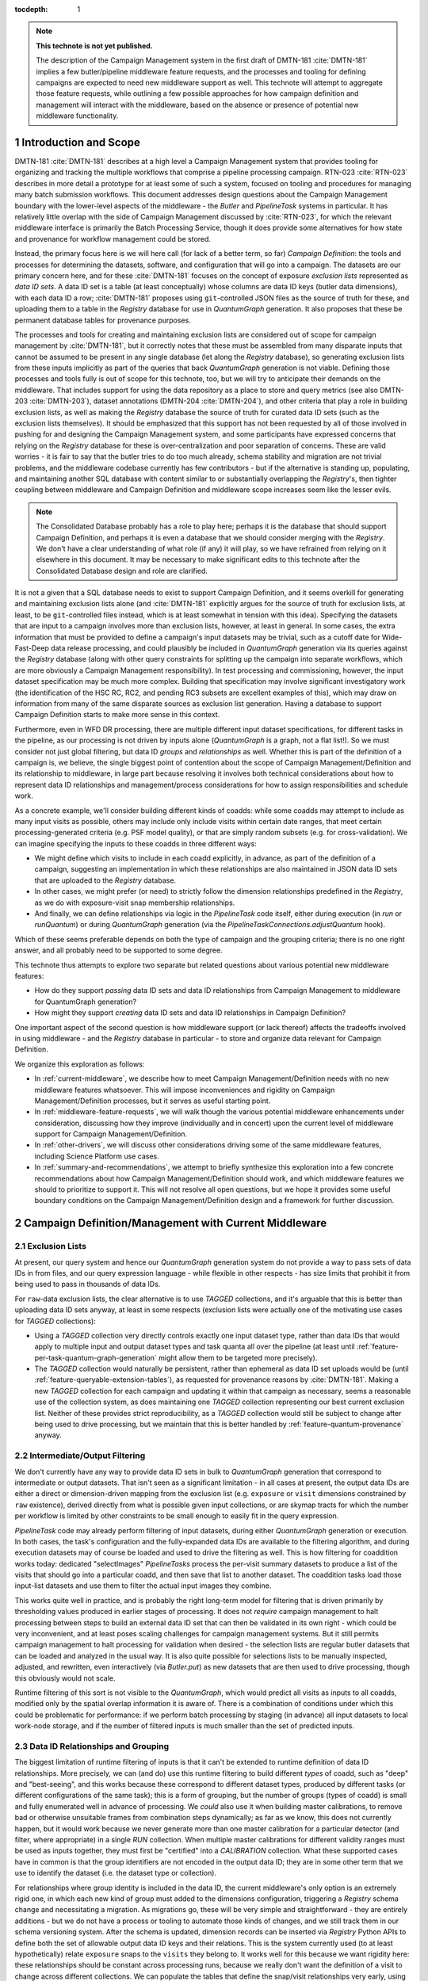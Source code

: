 :tocdepth: 1

.. Please do not modify tocdepth; will be fixed when a new Sphinx theme is shipped.

.. sectnum::

.. TODO: Delete the note below before merging new content to the main branch.

.. note::

   **This technote is not yet published.**

   The description of the Campaign Management system in the first draft of DMTN-181 :cite:`DMTN-181` implies a few butler/pipeline middleware feature requests, and the processes and tooling for defining campaigns are expected to need new middleware support as well.
   This technote will attempt to aggregate those feature requests, while outlining a few possible approaches for how campaign definition and management will interact with the middleware, based on the absence or presence of potential new middleware functionality.

Introduction and Scope
======================

DMTN-181 :cite:`DMTN-181` describes at a high level a Campaign Management system that provides tooling for organizing and tracking the multiple workflows that comprise a pipeline processing campaign.
RTN-023 :cite:`RTN-023` describes in more detail a prototype for at least some of such a system, focused on tooling and procedures for managing many batch submission workflows.
This document addresses design questions about the Campaign Management boundary with the lower-level aspects of the middleware - the `Butler` and `PipelineTask` systems in particular.
It has relatively little overlap with the side of Campaign Management discussed by :cite:`RTN-023`, for which the relevant middleware interface is primarily the Batch Processing Service, though it does provide some alternatives for how state and provenance for workflow management could be stored.

Instead, the primary focus here is we will here call (for lack of a better term, so far) *Campaign Definition*: the tools and processes for determining the datasets, software, and configuration that will go into a campaign.
The datasets are our primary concern here, and for these :cite:`DMTN-181` focuses on the concept of exposure *exclusion lists* represented as *data ID sets*.
A data ID set is a table (at least conceptually) whose columns are data ID keys (butler data dimensions), with each data ID a row; :cite:`DMTN-181` proposes using ``git``-controlled JSON files as the source of truth for these, and uploading them to a table in the `Registry` database for use in `QuantumGraph` generation.
It also proposes that these be permanent database tables for provenance purposes.

The processes and tools for creating and maintaining exclusion lists are considered out of scope for campaign management by :cite:`DMTN-181`, but it correctly notes that these must be assembled from many disparate inputs that cannot be assumed to be present in any single database (let along the `Registry` database), so generating exclusion lists from these inputs implicitly as part of the queries that back `QuantumGraph` generation is not viable.
Defining those processes and tools fully is out of scope for this technote, too, but we will try to anticipate their demands on the middleware.
That includes support for using the data repository as a place to store and query metrics (see also DMTN-203 :cite:`DMTN-203`), dataset annotations (DMTN-204 :cite:`DMTN-204`), and other criteria that play a role in building exclusion lists, as well as making the `Registry` database the source of truth for curated data ID sets (such as the exclusion lists themselves).
It should be emphasized that this support has not been requested by all of those involved in pushing for and designing the Campaign Management system, and some participants have expressed concerns that relying on the `Registry` database for these is over-centralization and poor separation of concerns.
These are valid worries - it is fair to say that the butler tries to do too much already, schema stability and migration are not trivial problems, and the middleware codebase currently has few contributors - but if the alternative is standing up, populating, and maintaining another SQL database with content similar to or substantially overlapping the `Registry`'s, then tighter coupling between middleware and Campaign Definition and middleware scope increases seem like the lesser evils.

.. note::

   The Consolidated Database probably has a role to play here; perhaps it is the database that should support Campaign Definition, and perhaps it is even a database that we should consider merging with the `Registry`.
   We don't have a clear understanding of what role (if any) it will play, so we have refrained from relying on it elsewhere in this document.
   It may be necessary to make significant edits to this technote after the Consolidated Database design and role are clarified.

It is not a given that a SQL database needs to exist to support Campaign Definition, and it seems overkill for generating and maintaining exclusion lists alone (and :cite:`DMTN-181` explicitly argues for the source of truth for exclusion lists, at least, to be ``git``-controlled files instead, which is at least somewhat in tension with this idea).
Specifying the datasets that are input to a campaign involves more than exclusion lists, however, at least in general.
In some cases, the extra information that must be provided to define a campaign's input datasets may be trivial, such as a cutoff date for Wide-Fast-Deep data release processing, and could plausibly be included in `QuantumGraph` generation via its queries against the `Registry` database (along with other query constraints for splitting up the campaign into separate workflows, which are more obviously a Campaign Management responsibility).
In test processing and commissioning, however, the input dataset specification may be much more complex.
Building that specification may involve significant investigatory work (the identification of the HSC RC, RC2, and pending RC3 subsets are excellent examples of this), which may draw on information from many of the same disparate sources as exclusion list generation.
Having a database to support Campaign Definition starts to make more sense in this context.

Furthermore, even in WFD DR processing, there are multiple different input dataset specifications, for different tasks in the pipeline, as our processing is not driven by inputs alone (`QuantumGraph` is a graph, not a flat list!).
So we must consider not just global filtering, but data ID *groups* and *relationships* as well.
Whether this is part of the definition of a campaign is, we believe, the single biggest point of contention about the scope of Campaign Management/Definition and its relationship to middleware, in large part because resolving it involves both technical considerations about how to represent data ID relationships and management/process considerations for how to assign responsibilities and schedule work.

As a concrete example, we'll consider building different kinds of coadds: while some coadds may attempt to include as many input visits as possible, others may include only include visits within certain date ranges, that meet certain processing-generated criteria (e.g. PSF model quality), or that are simply random subsets (e.g. for cross-validation).
We can imagine specifying the inputs to these coadds in three different ways:

- We might define which visits to include in each coadd explicitly, in advance, as part of the definition of a campaign, suggesting an implementation in which these relationships are also maintained in JSON data ID sets that are uploaded to the `Registry` database.

- In other cases, we might prefer (or need) to strictly follow the dimension relationships predefined in the `Registry`, as we do with exposure-visit snap membership relationships.

- And finally, we can define relationships via logic in the `PipelineTask` code itself, either during execution (in `run` or `runQuantum`) or during `QuantumGraph` generation (via the `PipelineTaskConnections.adjustQuantum` hook).

Which of these seems preferable depends on both the type of campaign and the grouping criteria; there is no one right answer, and all probably need to be supported to some degree.

This technote thus attempts to explore two separate but related questions about various potential new middleware features:

- How do they support *passing* data ID sets and data ID relationships from Campaign Management to middleware for QuantumGraph generation?

- How might they support *creating* data ID sets and data ID relationships in Campaign Definition?

One important aspect of the second question is how middleware support (or lack thereof) affects the tradeoffs involved in using middleware - and the `Registry` database in particular - to store and organize data relevant for Campaign Definition.

We organize this exploration as follows:

- In :ref:`current-middleware`, we describe how to meet Campaign Management/Definition needs with no new middleware features whatsoever.
  This will impose inconveniences and rigidity on Campaign Management/Definition processes, but it serves as useful starting point.

- In :ref:`middleware-feature-requests`, we will walk though the various potential middleware enhancements under consideration, discussing how they improve (individually and in concert) upon the current level of middleware support for Campaign Management/Definition.

- In :ref:`other-drivers`, we will discuss other considerations driving some of the same middleware features, including Science Platform use cases.

- In :ref:`summary-and-recommendations`, we attempt to briefly synthesize this exploration into a few concrete recommendations about how Campaign Management/Definition should work, and which middleware features we should to prioritize to support it.
  This will not resolve all open questions, but we hope it provides some useful boundary conditions on the Campaign Management/Definition design and a framework for further discussion.

.. _current-middleware:

Campaign Definition/Management with Current Middleware
======================================================

Exclusion Lists
---------------

At present, our query system and hence our `QuantumGraph` generation system do not provide a way to pass sets of data IDs in from files, and our query expression language - while flexible in other respects - has size limits that prohibit it from being used to pass in thousands of data IDs.

For ``raw``-data exclusion lists, the clear alternative is to use `TAGGED` collections, and it's arguable that this is better than uploading data ID sets anyway, at least in some respects (exclusion lists were actually one of the motivating use cases for `TAGGED` collections):

- Using a `TAGGED` collection very directly controls exactly one input dataset type, rather than data IDs that would apply to multiple input and output dataset types and task quanta all over the pipeline (at least until :ref:`feature-per-task-quantum-graph-generation` might allow them to be targeted more precisely).

- The `TAGGED` collection would naturally be persistent, rather than ephemeral as data ID set uploads would be (until :ref:`feature-queryable-extension-tables`), as requested for provenance reasons by :cite:`DMTN-181`.
  Making a new `TAGGED` collection for each campaign and updating it within that campaign as necessary, seems a reasonable use of the collection system, as does maintaining one `TAGGED` collection representing our best current exclusion list.
  Neither of these provides strict reproducibility, as a `TAGGED` collection would still be subject to change after being used to drive processing, but we maintain that this is better handled by :ref:`feature-quantum-provenance` anyway.

Intermediate/Output Filtering
-----------------------------

We don't currently have any way to provide data ID sets in bulk to `QuantumGraph` generation that correspond to intermediate or output datasets.
That isn't seen as a significant limitation - in all cases at present, the output data IDs are either a direct or dimension-driven mapping from the exclusion list (e.g. ``exposure`` or ``visit`` dimensions constrained by ``raw`` existence), derived directly from what is possible given input collections, or are skymap tracts for which the number per workflow is limited by other constraints to be small enough to easily fit in the query expression.

`PipelineTask` code may already perform filtering of input datasets, during either  `QuantumGraph` generation or execution.
In both cases, the task's configuration and the fully-expanded data IDs are available to the filtering algorithm, and during execution datasets may of course be loaded and used to drive the filtering as well.
This is how filtering for coaddition works today: dedicated "selectImages" `PipelineTasks` process the per-visit summary datasets to produce a list of the visits that should go into a particular coadd, and then save that list to another dataset.
The coaddition tasks load those input-list datasets and use them to filter the actual input images they combine.

This works quite well in practice, and is probably the right long-term model for filtering that is driven primarily by thresholding values produced in earlier stages of processing.
It does not *require* campaign management to halt processing between steps to build an external data ID set that can then be validated in its own right - which could be very inconvenient, and at least poses scaling challenges for campaign management systems.
But it still permits campaign management to halt processing for validation when desired - the selection lists are regular butler datasets that can be loaded and analyzed in the usual way.
It is also quite possible for selections lists to be manually inspected, adjusted, and rewritten, even interactively (via `Butler.put`) as new datasets that are then used to drive processing, though this obviously would not scale.

Runtime filtering of this sort is not visible to the `QuantumGraph`, which would predict all visits as inputs to all coadds, modified only by the spatial overlap information it is aware of.
There is a combination of conditions under which this could be problematic for performance: if we perform batch processing by staging (in advance) all input datasets to local work-node storage, and if the number of filtered inputs is much smaller than the set of predicted inputs.

Data ID Relationships and Grouping
----------------------------------

The biggest limitation of runtime filtering of inputs is that it can't be extended to runtime definition of data ID relationships.
More precisely, we can (and do) use this runtime filtering to build different *types* of coadd, such as "deep" and "best-seeing", and this works because these correspond to different dataset types, produced by different tasks (or different configurations of the same task); this is a form of grouping, but the number of groups (types of coadd) is small and fully enumerated well in advance of processing.
We *could* also use it when building master calibrations, to remove bad or otherwise unsuitable frames from combination steps dynamically; as far as we know, this does not currently happen, but it would work because we never generate more than one master calibration for a particular detector (and filter, where appropriate) in a single `RUN` collection.
When multiple master calibrations for different validity ranges must be used as inputs together, they must first be "certified" into a `CALIBRATION` collection.
What these supported cases have in common is that the group identifiers are not encoded in the output data ID; they are in some other term that we use to identify the dataset (i.e. the dataset type or collection).

For relationships where group identity is included in the data ID, the current middleware's only option is an extremely rigid one, in which each new kind of group must added to the dimensions configuration, triggering a `Registry` schema change and necessitating a migration.
As migrations go, these will be very simple and straightforward - they are entirely additions - but we do not have a process or tooling to automate those kinds of changes, and we still track them in our schema versioning system.
After the schema is updated, dimension records can be inserted via `Registry` Python APIs to define both the set of allowable output data ID keys and their relations.
This is the system currently used (to at least hypothetically) relate ``exposure`` snaps to the ``visits`` they belong to.
It works well for this because we want rigidity here: these relationships should be constant across processing runs, because we really don't want the definition of a visit to change across different collections.
We can populate the tables that define the snap/visit relationships very early, using raw header metadata that we already ingest into the `Registry's` ``exposure``, and then essentially never touch it again (once raw header metadata and its translation settle down, that is).

A similar approach seems like it would work tolerably well for yearly or other short-period coadds: define a "year" dimension in advance, and use the butler's existing temporal-join capabilities to relate that timespan directly to the visits that overlap it (with a bit of extra filtering in the task to deal with edge cases).

The data ID relationship use cases where none of these approaches work well are a bit harder to find, which may just mean that they aren't fully described anywhere (and aren't in our running pipelines precisely because we don't support them well yet).
As one example, we certainly don't have a good way to handle pair-of-observations image differences, though it's still unclear whether we will need those (clearly it would be nice to have the option); note that a ``visit``-like approach is a poor fit there because the pairs we might want to difference are as likely to change between runs as stay the same.
Out-of-focus image processing for the active optics system or PSF modeling may also have use cases that aren't well supported by current middleware.
At present the wavefront-processing tasks take the same approach as our master-calibration combination tasks, and use collections to separate groups, but I don't know whether this is a good, a pragmatic choice given the lack of alternatives, or a lack of awareness of the alternatives that do exist (or might exist).
Building coadds from random or systematically distributed subsets of the available input visits (e.g. "even visits only" or seeing percentiles) using in-task filtering and different dataset types for different parameter values requires embedding those parameters into the dataset type name, which is a bit ugly, but hardly sufficient reason on its own to implement substantial new middleware functionality.

Databases for Campaign Definition
---------------------------------

The `Registry` guarantees that all of the tables and other database entities it produces can be confined to a single schema (in the namespace sense), allowing external tables in other schemas to safely coexist within the same database.  This theoretically allows those external tables and `Registry` tables to be used together in queries, and in many cases the `Registry` tables have straightforward, easy-to-interpret columns that would work well for this (especially for dimension tables, which are the ones that would probably be of most interest to campaign definition).
This would probably work reasonably well right now, but it is not documented and formally not supported, and hence currently inadvisable for anything other than throwaway prototypes - while we originally intended to make the SQL interface public, this became very difficult to implement for a number of reasons, and it has been explicitly private for a few years now.

It is also possible to use `Registry` interfaces to define custom "opaque" tables within the same schema as its main tables.
This could make it easier to manage external tables across multiple similar data repositories, and it allows those tables to make use of custom field types like `sphgeom` regions, timespans, and UUIDs that require cross-DBMS support beyond what is provided by SQLAlchemy alone.
This is the preferred mechanism for "plugin" code built on top of the `Registry` that needs its own tables, and it is already in use by some of our own `Datastore` classes to store their internal per-file records.
At present, however, the `Registry` query system cannot use these tables at all; they are truly opaque to it.
Changing this is discussed in :ref:`feature-queryable-extension-tables`.

Without a public schema or queryable extension tables, the best way to add new tables and metadata columns to the `Registry` schema is thus to change the `Registry` schema itself, by modifying its "dimensions" configuration.
This is already a very flexible system that allows arbitrary new tables with typical column types to be added (and later populated using existing `Registry` public methods), and it includes support for foreign keys between dimensions, allowing new tables tables to define relationships, not just metadata.
Such tables are automatically included in `Registry` queries as needed; using a configuration system to define these tables (rather than e.g. SQL ``CREATE TABLE`` statements) allows us to also obtain the information necessary to automatically join them together.
This naturally meshes well with a model in which Campaign Definition workflows explicitly provide data ID relationships as inputs to campaigns, especially if it is considered a feature rather than a bug if those data ID relationship tables are persistent in the database rather than transient (deletion from dimension tables is not currently supported at all).

The main drawback of editing the dimensions configuration is that it is tracked by the butler's schema versioning and migration system, so any edits (even trivial ones, like new tables and columns) require a new version and migration scripts.
This may be a blessing in disguise - any production-ready Campaign Definition system backed by a SQL database *should* be thinking rigorously about schema versioning and migration, and it may be easier to use the butler's system than build a new one.
One the other hand, the butler's migration system does have to account for kinds of complexity (e.g. dynamically-defined tables) that a more independent Campaign Definition database might not have, which has forced us to build our own layer on top of Alembic rather than using it or some other third-party tool more directly or naturally.

Finally, we should point out that it is always possible to use the butler to store Campaign Definition data (tabular or otherwise) in regular butler datasets.
This naturally associates them with the dimensions schema via their data ID, and it should be the first choice for anything produced or consumed by a `PipelineTask` (such as metric measurements or explicit input-visit lists of the sort we use in coaddition today).
There are a few limitations that should be taken into account when considering using butler datasets for Campaign Definition storage, however:

- Datasets may not be updated in place - they are written atomically for each data ID.
- We don't currently have a good solution for rolling up small datasets (e.g. metric measurements or even per-detector catalogs) into larger files that can be *much* more efficient to read (see :ref:`feature-table-backed-datastore` for a potential solution).
- Dataset content cannot be used to directly drive `QuantumGraph` generation (which could be addressed by a combination of :ref:`feature-queryable-extension-tables` and :ref:`feature-table-backed-datastore`).

.. _middleware-feature-requests:

Middleware Feature Requests
===========================

This section describes in detail various planned or in-progress middleware features that we expect to be of interested to Campaign Management/Definition.
All of them are things we'd like to do eventually, and many have other drivers (see :ref:`other-drivers`).
None are trivial, however, and the needs of Campaign Management/Definition should be considered in their prioritization.

This section assumes more knowledge about middleware concepts and terminology than the rest of the document.
Non-expert readers may want to skip it and go directly to :ref:`summary-and-recommendations`, especially on a first read.

.. _feature-data-id-set-upload:

Data ID Set Upload
------------------

.. note::
   This feature is tracked as `DM-30438 <https://jira.lsstcorp.org/browse/DM-30438>`__  and `DM-33621 <https://jira.lsstcorp.org/browse/DM-33621>`__, which depend on `DM-31725 <https://jira.lsstcorp.org/browse/DM-31725>`__.

This feature gives the butler query system the ability to accept data ID sets from external Python objects and files, uploading them to temporary tables for the duration of a single query or small set of queries (within a single context-manager block).
This will be integrated into `QuantumGraph` generation, allowing external data ID sets to directly constrain that process.

As a temporary upload, this feature does not fully provide the minimal middleware functionality requested by :cite:`DMTN-181`, but as noted earlier,  ``TAGGED`` collections are probably a better tool anyway for using exclusion lists or otherwise providing fine-grained control over input datasets, especially if the lists should remain persistent in the `Registry`.
Making data ID set uploads persistent will require both this feature and :ref:`feature-queryable-extension-tables`.

Temporary data ID set uploads do provide key functionality that ``TAGGED`` collections do not, however, in that they allow explicit external filtering or grouping for intermediate and output datasets and quanta, not just input datasets.
Even this is fairly limited unless other features are implemented as well, however:

- Without :ref:`feature-dynamic-dimensions`, data ID set upload can only be used to filter or define relationships between existing dimensions, and since in practice all dimension combinations that could plausibly be related are already related (usually via spatial overlaps), any external data ID sets must be subsets of those that would be produced by the `Registry`'s default joins between those dimensions.
  New long-lived dimensions could be added to the configuration (with a single up-front schema migration) that could be designed to always require a data ID set upload to set relationships, however, and it *may* make sense to redefine the ``physical_filter`` - ``band`` relationship this way after data ID set upload lands - the current identification of each ``physical_filter`` with exactly one ``band`` seems like a "usually true" convenience that we should back away from enforcing as soon as our data model can reasonably support that.

- Without :ref:`feature-per-task-quantum-graph-generation`, each data ID set constrains quanta and datasets for all tasks and dataset types in the QuantumGraph that involve its dimensions.
  For example, it does not provide a way to use different data ID sets for e.g. different types of coadds, unless each type of coadd is produced via a different QuantumGraph.

This feature is difficult to implement only in the sense that it involves a piece of the codebase (the `lsst.daf.butler.registry.queries` subpackage) that requires a lot of work more generally; we have slowly added more and more functionality there "pragmatically" over the past several months to the point where class roles and encapsulation are quite tangled, and some of those ill-fitting additions are pieces we would like to build upon when implementing data ID set upload.
`DM-31725 <https://jira.lsstcorp.org/browse/DM-31725>`__ captures at least the initial prototyping work for the necessary refactor, and once it's done adding data ID upload itself should be quite easy.
As a result, it's safe to say that we will deliver this functionality eventually, even if it isn't needed for Campaign Management/Definition, but making it a high priority for such usage won't necessarily make it something we can deliver quickly.

.. _feature-dynamic-dimensions:

Dynamic Dimensions
------------------

.. note::
   This feature is tracked as `DM-33751 <https://jira.lsstcorp.org/browse/DM-33751>`__ and depends on `DM-31725 <https://jira.lsstcorp.org/browse/DM-31725>`__ in Jira.

In its minimal form, this feature allows butler dataset types to be defined  and datasets of those types read and written with data ID keys that are not part of the static dimensions configuration that defines much of the `Registry` schema.
Unlike static dimensions, these dynamic dimensions would not be expected to have values that could be iterated over or enumerated independently of the datasets they identify, and hence there are no guarantees that those values take on the same meaning in different collections.
They also would not be associated with metadata or have foreign keys or natural relationships to other dimensions.

That makes it hard to use these dimensions in `QuantumGraph` generation, at least in any role other than pure input datasets.
A slightly less minimal form of the feature could permit custom data ID keys in intermediate, output, and quantum data IDs if they had the same, constant value over the entire `QuantumGraph`.
Where this functionality really shines is in combination with :ref:`feature-data-id-set-upload`, which could allow external data ID sets to relate dynamic dimensions to each other and existing static dimensions, providing fine-grained external control over the grouping done by `QuantumGraph` generation.

It's hard to guess right now how difficult this feature would be to implement; generally speaking, registering dataset types with dynamic dimensions seems easy, but making those queryable later in the usual way seems hard, as we'd need to use subqueries on dataset-collection join tables in parts of the query system where we can usually rely on pure dimension tables existing, and this both inverts our usual process for query-building (start with dimensions, then look up datasets) and forces us to remember more about what we've already joined in to avoid unnecessarily including the same table in a query multiple times.
It also seems that we'll need to modify the static schema a bit to remember the new dynamic dimensions - they can't be purely ephemeral, after all, if they are used to identify persistent datasets.
Certainly we'll want to at least tackle `DM-31725 <https://jira.lsstcorp.org/browse/DM-31725>`__ first, to get the query system in a state where we could contemplate an extension like this.

.. _feature-quantum-provenance:

Quantum Provenance
------------------

.. note::
   This feature is fully described in DMTN-205 :cite:`DMTN-205`.

Quantum Provenance here refers to storing the as-run `QuantumGraph` in the data repository (and in particular new `Registry` tables), as well as providing tools to traverse that graph in order to (among other things) reproduce previous processing runs.
This is functionality that we have intended to include in the middleware since its inception, and while fully implementing it is still a major project, there is no question that it will ultimately get done.

This is relevant for Campaign Management/Definition primarily because it draws a clear boundary between the provenance information and use cases that will be handled by the middleware provenance system and use cases that must be handled by Campaign Management/Definition.
In particular, middleware provenance is aimed at rigorously solving the problem of exactly reproducibility, starting from a saved and queryable `QuantumGraph`, but it largely punts on providing any reproducibility for `QuantumGraph` generation, as (from its perspective, at least) the inputs to `QuantumGraph` generation are mutable.
Campaign Management could extend reproducibility earlier only by similarly taking care to depend only on immutable entities (such as git-controlled data ID lists) or limit via policy how other entities are modified in practice (e.g. "freezing" per-submission ``RUN`` collections after a batch job completes, and not using ``CHAINED`` collections as inputs to `QuantumGraph` generation).
And it may be better to make no such attempt (at least not at *rigorous* reproducibility), since reproducibility starting from the `QuantumGraph` is already quite powerful.

One subtlety of quantum provenance is that while it will not save the exact data ID sets passed in to `QuantumGraph` generation (when passing in data ID sets is implemented), it essentially will save the subsets of those sets that are consistent with each other and the other inputs to `QuantumGraph` generation.
More precisely, if the dimensions of the data ID sets are recorded externally, one can obtain from quantum provenance data ID sets with those dimensions that will produce the same `QuantumGraph`, provided other constraints (such as input collection contents) have not changed.
This *may* make it unnecessary for Campaign Management/Definition to store the data ID sets it uses directly.

.. _feature-queryable-extension-tables:

Queryable Extension Tables
--------------------------

.. note::
   This feature depends on `DM-31725 <https://jira.lsstcorp.org/browse/DM-31725>`__ in Jira.
   It does not have a tracking ticket of its own yet.

As discussed in :ref:`current-middleware`, the butler registry already has an interface that allows external code to create custom tables in the same database.
This is used by `Datastore` implementations to save information about each file, and it could be used by Campaign Management/Definition as a tabular storage mechanism.
At present these tables are completely opaque to the registry, however, and hence they can't be used to constrain registry queries or `QuantumGraph` generation.

Allowing these extension tables to participate in those queries could be extremely powerful:

- with :ref:`feature-data-id-set-upload`, it would allow data ID set uploads to be persistent, not just temporary;

- Campaign Management/Definition could use these tables to save observational metadata, quality flags, campaign/workflow provenance, etc. within the `Registry`, and then include constraints on that information during `QuantumGraph` generation or when using `Registry` queries to create data ID sets.

- with :ref:`feature-table-backed-datastore`, metric datasets produced by `PipelineTasks` could also be used to similarly constrain queries and `QuantumGraph` generation.

To include an extension table in a registry query, the extension code would need to declare one or more special columns that the query system already knows how to include in its joins, such as dimension values, dataset UUIDs, spatial regions, and timespans.

In addition to the general query-system work (`DM-31725 <https://jira.lsstcorp.org/browse/DM-31725>`__), the main challenge in implementing this ticket is figuring out how the column metadata provided by the extension code should be persisted in the data repository.
There are two main options:

- We could add new static tables whose rows record the schemas of extension tables, and populate them when those extensions are first registered.

- We could require extension code that conforms to a specific schema-introspection interface to be referenced in the data repository or butler client configuration as an importable type string.

To select between these we probably need to think about how we want to handle changes to extension table schemas.
We probably don't want extension tables to participate in the butler's internal data repository versioning or migration system, except in a very limited way when an internal butler column used as a foreign key (e.g. dataset UUID or dimension) is changed in a backwards-incompatible way.
That's something we can hopefully avoid ever doing, because it's extremely painful no matter how the migration is managed.
But we do want extensions to be able to change the schemas of their own tables and give them the tools they need to do this in managed, backwards-compatibility-focused way.

.. _feature-table-backed-datastore:

Table-Backed Datastore
----------------------

.. note::
   This feature is tracked as `DM-13362 <https://jira.lsstcorp.org/browse/DM-13362>`__ in Jira.
   It is also closely related to the subject of DMTN-203 :cite:`DMTN-203` (which hasn't yet been written).

This feature implements a new concrete `Datastore`, which would use the registry's "opaque table" mechanism to store dataset contents entirely within the registry database.
During batch execution, these records would be exported to the `QuantumGraph` when their datasets are needed as inputs, and they would initially be written to per-quantum files that would need to be merged prior to upload into the registry database.

This storage makes sense only for very small datasets, and if it's only a small-dataset optimization, using the SQL registry database instead of direct multi-dataset file storage (e.g. Parquet) is unlikely to be ideal.
But it might be a lot easier to implement if we need help avoiding a proliferation of tiny files in a hurry.

What's more relevant for Campaign Management/Definition is the combination of this feature with :ref:`feature-queryable-extension-tables`, in which the records that back these datasets become queryable, and this `Datastore` becomes ideal for metric datasets, which are essentially single values that we want to be usable as query constraints that are joined into queries according to the dimensions the metric measurements are associated with.

.. _feature-dataset-annotations:

Dataset Annotations
-------------------

.. note::
   This feature is fully described in DMTN-204 :cite:`DMTN-204`.

This collection of features involves ways to add annotations to a number of butler entities, such as datasets, dimension records, and collections.
Many of these annotations are intended to provide information to Campaign Management/Definition processes, and it is an important question whether having them in the butler makes sense for Campaign Management/Definition workflows.

It is generally true that the butler provides a good organizational structure for these annotations, and in the absence of arguments against, we probably should put them in the butler instead of setting up a similar organizational structure elsewhere.

As discussed in :cite:`DMTN-204`, one option for implementing these is to use the existing opaque table storage system; when combined with :ref:`feature-queryable-extension-tables`, these annotations would also be usable in registry queries and `QuantumGraph` generation.
With :ref:`feature-table-backed-datastore` as well, it may even be possible to implement them fully as regular butler datasets (which, when viable, is a much better-understood and low-risk extension point than using the opaque table interface directly).

.. _feature-per-task-quantum-graph-generation:

Per-Task QuantumGraph Generation
--------------------------------

.. note::
   This feature is tracked as `DM-21904 <https://jira.lsstcorp.org/browse/DM-21904>`__ and depends on `DM-31725 <https://jira.lsstcorp.org/browse/DM-31725>`__ in Jira.

We have long had a pseudocode algorithm in hand for `QuantumGraph` that addresses a number of current limitations, on `DM-21904 <https://jira.lsstcorp.org/browse/DM-21904>`__.
Its implementation has been blocked by a lack of butler query-system functionality (essentially :ref:`feature-data-id-set-upload`) that we have been unable to prioritize.

This algorithm is relevant for Campaign Management/Definition because it allows filters on data IDs - whether provided by data ID sets or boolean contraint expressions - to be specific to certain tasks or dataset types, for example allowing one data ID set to be used for one kind of coadd, and another data ID set to be used for a different type of coadd.
Without this, the only way to have different tasks operate on different sets of input data IDs is via task code in either `PipelineTaskConnections.adjustQuantum` or `PipelineTask.runQuantum`.

.. _other-drivers:

Other Drivers for Middleware Features
=====================================

Many of the features described here are important for other DM needs, and when considering the total development cost of a new Campaign Management/Definition, it makes sense to consider these "discounted" (or at least easier to prioritize) at some level.

- `DM-31725 <https://jira.lsstcorp.org/browse/DM-31725>`__ has come up repeatedly here as a blocker for other features.
  It also blocks vectorized calibration-dataset lookup (the absence of which is frequently the bottleneck in `QuantumGraph` generation) and support for `PipelineTasks` whose dimensions include HEALPix or HTM (such as a task to produce HiPS maps).

- Without :ref:`feature-per-task-quantum-graph-generation` / `DM-21904 <https://jira.lsstcorp.org/browse/DM-21904>`__, some tasks in the DRP pipeline cannot safely be run as part of the same submission, forcing the pipeline to be split up into more steps than we would like.

- :ref:`feature-dynamic-dimensions` / `DM-33751 <https://jira.lsstcorp.org/browse/DM-33751>`__ is one of two possible solutions to the problem of how the image cutout service should identify its output datasets (the other is allowing some dataset types to have non-unique data IDs within a run, which is less generally useful).
  We expect this to be useful more broadly in Science Platform services and user-defined processing, which is likely to want data ID keys other than those needed for our own processes.

- :ref:`feature-quantum-provenance` plays a key role in satisfying fundamental middleware requirements.

.. _summary-and-recommendations:

Summary and Recommendations
===========================

Recommendations
---------------

Based on current middleware capabilities, the perceived difficulty of extending those capabilities in the ways described above, and our guesses at how difficult it would be to stand up and maintain non-middleware (or less-middleware-based) solutions to various problems, we make the following recommendations for Campaign Management/Definition:

#. We should mandate a one-to-one relationship between ``RUN`` collections and workflows.
   This allows per-workflow provenance and metadata to be saved as butler datasets without new dimensions, and it automatically associates that per-workflow information with the datasets produced by the workflow.
   If this leads too problems with query performance due to too many ``RUN`` collections in certain ``CHAINED`` collections, we have a few avenues of optimization we can explore to address it.

#. We should use ``TAGGED`` collections referenced through per-instrument ``CHAINED`` collection pointers to maintain the official, current-best ``raw`` exclusion list (as an inclusion list).
   This is analogous to the approach taken for the official, current-best suite of calibrations.
   Exclusion lists used for particularly important campaigns may be saved by creating a new ``TAGGED`` collection snapshot with a new name, making it much easier to reproduce QuantumGraphs generated for that campaign later (but note that this is unnecessary to reproduce processing, once the original QuantumGraphs are also saved in the data repository).
   Similarly, major updates to the exclusion list could be performed by creating a new exclusion list and updating the ``CHAINED`` collection pointer, rather than modifying the current one in-place.
   If maintaining a more fine-grained history of the exclusion list's evolution is important, this history should probably be stored outside the data repository in a git repository or perhaps in butler datasets.

#. Metric values produced by PipelineTasks should be obtained by Campaign Management/Definition directly from the butler, either as the datasets via `Butler.get`, or via the registry query system (with :ref:`feature-queryable-extension-tables`, and :ref:`feature-table-backed-datastore`).
   In particular, it does not make sense to export metrics into a different relational database in order to make them queryable according to the data ID dimensions they correspond to.
   While querying the SQuaSH InfluxDB probably makes more sense for history-of-the-pipelines temporal queries (and many metric values will be uploaded to it anyway), these are not the kinds of queries on metrics we expect Campaign Management/Definition to be performing for the most part.

#. We should not attempt to include all observational metadata in butler data repositories.
   There is considerable value in keeping simple external systems (such as exposure logging) at most loosely coupled to the butler, and the EFD is of course much better for querying the full breadth of time-organized observatory state information.
   Whenever Campaign Definition processes consume observational metadata from a non-butler data source, however, we should at least consider whether it or some summary of it should be included in the data repository, either as a dataset or a dimension column, especially when the production resembles a major operations one, like data release or alert production (as opposed to ad-hoc hardware commissioning activities).
   Campaign Definition queries will often be good predictor of things science users or pipelines developers will want to do, and we don't want that to involve too many heterogeneous sources of data.

#. Similarly, when standing up new systems to track and store observational metadata or Campaign Management state (or deciding whether to stand up a new one or piggyback on something else), we should prefer *not* to use a butler data repository when the organizational structure is extremely simple (e.g. strictly per exposure or per workflow) or organized along dimensions not in the butler data model (continuous variables like time, or processing units such as campaigns), in order to limit requirements on the butler and keep coupling loose.
   When the organizational structure is more relational and it involves dimensions already included in the butler data model, we should lean towards building this new system in or on top of the butler data repository.
   This is especially true for any system that describes or annotates processing outputs, as the butler's relational model for these is not something we should attempt to replicate in some other database.

#. We should prefer in-task mechanisms or static dimensions over explicit input data ID sets for grouping the input datasets to tasks.
   Requiring input data ID sets to define groups for a pipeline takes the work of defining groups out of a system that has been designed for automated, at-scale operation (task execution or `QuantumGraph` generation) and puts it in one that typically involves much more human intervention (Campaign Management/Definition), creating an artificial scaling challenge.
   It would also force workflows to be split between tasks that produce inputs to group-definition and tasks that operate on those groups, rather than allow them to be run together in a single workflow.
   This recommendation explicitly extends to all kinds of coadds and other many-visit processing of science images.
   Known exceptions to this recommendation include:

   - Pairwise processing of visits or exposures *other* than the grouping of snaps into visits (which is handled by static dimensions): if the pair definitions are as likely to change between runs as stay the same, and writing each pairwise output to a separate dataset type/collection is not viable, we should should use :ref:`feature-data-id-set-upload` and :ref:`feature-dynamic-dimensions`.

   - Small-group tasks that are not pairwise, such as focus sweeps.
     We do not understand these use cases in enough detail to make a recommendation for them, but note that most similar ones we are aware of - traditional master calibration productions like flats, biases, and darks - operate with one output per detector (and filter, where appropriate) per collection, and hence can be considered a filtering problem rather than a grouping problem.

   - ``physical_filter`` - ``band`` associations are currently statically defined in the dimension tables, but it would be better in the long term - after :ref:`feature-data-id-set-upload` lands - to use a data ID set upload to define these relationships (and indeed define what ``band`` values mean) on a per-campaign or per-production basis.

Prioritization
--------------

All of the middleware features described in :ref:`middleware-feature-requests` are things we'd like to get done eventually, and `DM-31725 <https://jira.lsstcorp.org/browse/DM-31725>`__ (a blocker for nearly all of them) is a high priority, albeit a large one that we've long struggled to make progress on, even before that ticket existed in its current form.
:ref:`feature-quantum-provenance` is a notable exception: it is not blocked by that ticket, and is instead something of a competitor with most of the rest of the features described here for prioritization.
It is not currently a high priority, though we are taking some steps toward it as a side effect of ongoing work towards replacing our "execution butler" approach to batch scaling (see DMTN-177 :cite:`DMTN-177` and `DM-33500 <https://jira.lsstcorp.org/browse/DM-33500>`__).

Other major middleware work packages that will compete with these for prioritization include:

- Making usage of ``day_obs`` and ``seq_num`` more natural and broadly supported across butler interfaces, and in ``visit`` as well as ``exposure`` (`RFC-836 <https://jira.lsstcorp.org/browse/RFC-836>`__, `DM-30439 <https://jira.lsstcorp.org/browse/DM-30439>`__).

- Developing an https client/server registry that could be used by science users (`DM-27569 <https://jira.lsstcorp.org/browse/DM-27569>`__).

- General polish and documentation work, especially in the pipeline definition, `QuantumGraph` generation, and small-scale execution system.

Once `DM-31725 <https://jira.lsstcorp.org/browse/DM-31725>`__ and the general query system overhaul is complete, understanding the relative importance of queryable metrics and annotations:

- :ref:`feature-queryable-extension-tables`
- :ref:`feature-table-backed-datastore`
- :ref:`feature-dataset-annotations`

vs flexibility in controlling `QuantumGraph` generation:

- :ref:`feature-data-id-set-upload`
- :ref:`feature-dynamic-dimensions`, - :ref:`feature-per-task-quantum-graph-generation`

will be the next question for prioritizing of Campaign Management/Definition support work.
The answer may depend largely on how well the current middleware supports running out-of-focus image processing tasks; these seems to be the place where data ID set upload and dynamic dimensions are most likely to be critical, and where the middleware team's understanding of what is needed is weakest.

Most of the other Campaign Management/Definition and commissioning tasks we anticipate actually seem well-enough supported by current middleware to begin commissioning and even perform some large-scale processing (as we are already doing with DP0.2), even if there is room for improvement on virtually every front.

.. rubric:: References

.. bibliography:: local.bib lsstbib/books.bib lsstbib/lsst.bib lsstbib/lsst-dm.bib lsstbib/refs.bib lsstbib/refs_ads.bib
   :style: lsst_aa

